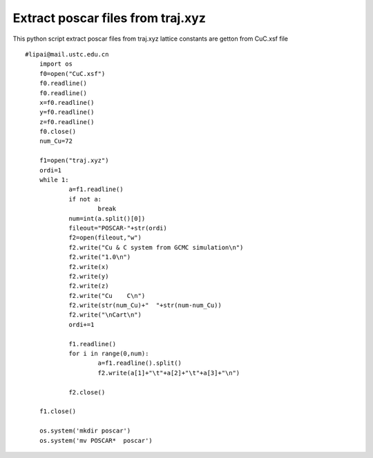 Extract poscar files from traj.xyz   
===========

This python script extract poscar files from traj.xyz   
lattice constants are getton from CuC.xsf file


::

    #lipai@mail.ustc.edu.cn
	import os
	f0=open("CuC.xsf")
	f0.readline()
	f0.readline()
	x=f0.readline()
	y=f0.readline()
	z=f0.readline()
	f0.close()
	num_Cu=72

	f1=open("traj.xyz")
	ordi=1
	while 1:
		a=f1.readline()
		if not a:
			break
		num=int(a.split()[0])
		fileout="POSCAR-"+str(ordi)
		f2=open(fileout,"w")
		f2.write("Cu & C system from GCMC simulation\n")
		f2.write("1.0\n")
		f2.write(x)
		f2.write(y)
		f2.write(z)
		f2.write("Cu    C\n")
		f2.write(str(num_Cu)+"  "+str(num-num_Cu))
		f2.write("\nCart\n")
		ordi+=1

		f1.readline()
		for i in range(0,num):
			a=f1.readline().split()
			f2.write(a[1]+"\t"+a[2]+"\t"+a[3]+"\n")
		
		f2.close()

	f1.close()    
				
	os.system('mkdir poscar')
	os.system('mv POSCAR*  poscar')

